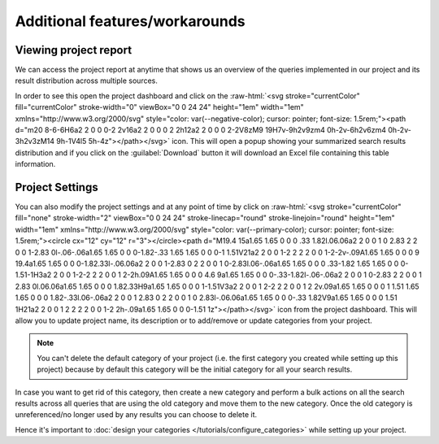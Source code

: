 Additional features/workarounds
===============================

Viewing project report
----------------------
We can access the project report at anytime that shows us an overview of the queries implemented in our project and
its result distribution across multiple sources.

.. role::  raw-html(raw)
    :format: html

In order to see this open the project dashboard and click on the :raw-html:`<svg stroke="currentColor" fill="currentColor" stroke-width="0" viewBox="0 0 24 24" height="1em" width="1em" xmlns="http://www.w3.org/2000/svg" style="color: var(--negative-color); cursor: pointer; font-size: 1.5rem;"><path d="m20 8-6-6H6a2 2 0 0 0-2 2v16a2 2 0 0 0 2 2h12a2 2 0 0 0 2-2V8zM9 19H7v-9h2v9zm4 0h-2v-6h2v6zm4 0h-2v-3h2v3zM14 9h-1V4l5 5h-4z"></path></svg>` icon.
This will open a popup showing your summarized search results distribution and
if you click on the :guilabel:`Download` button it will download an Excel file containing this table information.


Project Settings
----------------
You can also modify the project settings and at any point of time by click on :raw-html:`<svg stroke="currentColor" fill="none" stroke-width="2" viewBox="0 0 24 24" stroke-linecap="round" stroke-linejoin="round" height="1em" width="1em" xmlns="http://www.w3.org/2000/svg" style="color: var(--primary-color); cursor: pointer; font-size: 1.5rem;"><circle cx="12" cy="12" r="3"></circle><path d="M19.4 15a1.65 1.65 0 0 0 .33 1.82l.06.06a2 2 0 0 1 0 2.83 2 2 0 0 1-2.83 0l-.06-.06a1.65 1.65 0 0 0-1.82-.33 1.65 1.65 0 0 0-1 1.51V21a2 2 0 0 1-2 2 2 2 0 0 1-2-2v-.09A1.65 1.65 0 0 0 9 19.4a1.65 1.65 0 0 0-1.82.33l-.06.06a2 2 0 0 1-2.83 0 2 2 0 0 1 0-2.83l.06-.06a1.65 1.65 0 0 0 .33-1.82 1.65 1.65 0 0 0-1.51-1H3a2 2 0 0 1-2-2 2 2 0 0 1 2-2h.09A1.65 1.65 0 0 0 4.6 9a1.65 1.65 0 0 0-.33-1.82l-.06-.06a2 2 0 0 1 0-2.83 2 2 0 0 1 2.83 0l.06.06a1.65 1.65 0 0 0 1.82.33H9a1.65 1.65 0 0 0 1-1.51V3a2 2 0 0 1 2-2 2 2 0 0 1 2 2v.09a1.65 1.65 0 0 0 1 1.51 1.65 1.65 0 0 0 1.82-.33l.06-.06a2 2 0 0 1 2.83 0 2 2 0 0 1 0 2.83l-.06.06a1.65 1.65 0 0 0-.33 1.82V9a1.65 1.65 0 0 0 1.51 1H21a2 2 0 0 1 2 2 2 2 0 0 1-2 2h-.09a1.65 1.65 0 0 0-1.51 1z"></path></svg>` icon
from the project dashboard. This will allow you to update project name, its description or to add/remove or update categories from your project.

.. note::
   You can't delete the default category of your project (i.e. the first category you created while setting up this project)
   because by default this category will be the initial category for all your search results.


In case you want to get rid of this category, then create a new category and perform a bulk actions on all the search results
across all queries that are using the old category and move them to the new category.
Once the old category is unreferenced/no longer used by any results you can choose to delete it.

Hence it's important to :doc:`design your categories </tutorials/configure_categories>` while setting up your project.
